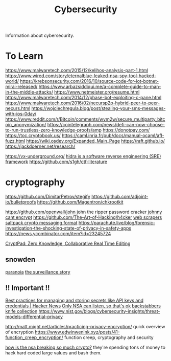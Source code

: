 #+TITLE: Cybersecurity

Information about cybersecurity.

* To Learn
https://www.malwaretech.com/2015/12/kelihos-analysis-part-1.html
https://www.wired.com/story/eternalblue-leaked-nsa-spy-tool-hacked-world/
https://krebsonsecurity.com/2016/10/source-code-for-iot-botnet-mirai-released/
https://www.arbazsiddiqui.me/a-complete-guide-to-man-in-the-middle-attacks/
https://www.netmeister.org/resume.html
https://www.malwaretech.com/2014/12/phase-bot-exploiting-c-pane.html
https://www.malwaretech.com/2016/02/necursp2p-hybrid-peer-to-peer-necurs.html
https://wojciechregula.blog/post/stealing-your-sms-messages-with-ios-0day/
https://www.reddit.com/r/Bitcoin/comments/wvm2w/secure_multiparty_bitcoin_anonymization/
https://cointelegraph.com/news/defi-can-now-choose-to-run-trustless-zero-knowledge-proofs/amp
https://donotpay.com/
https://toc.cryptobook.us/
https://caml.inria.fr/pub/docs/manual-ocaml/afl-fuzz.html
https://wiki.osdev.org/Expanded_Main_Page
https://raft.github.io/
https://jackdoerner.net/research/

https://vx-underground.org/
[[https://github.com/NationalSecurityAgency/ghidra][hidra is a software reverse engineering (SRE) framework]]
https://github.com/s1gh/ctf-literature

* cryptography
https://github.com/DimitarPetrov/stegify
https://github.com/adjoint-io/bulletproofs
https://github.com/Magentron/chkrootkit

https://github.com/openwall/john john the ripper password cracker
[[https://www.mattblaze.org/blog/p25][johnny cant encrypt]]
https://github.com/The-Art-of-Hacking/h4cker
[[https://github.com/cassidoo/scrapers][web scrapers]]
[[https://news.ycombinator.com/item?id=23174421][saltpack crypto messaging format]]
https://parachute.live/blog/forensic-investigation-the-shocking-state-of-privacy-in-safety-apps
https://news.ycombinator.com/item?id=23245724

[[https://cryptpad.fr/][CryptPad: Zero Knowledge, Collaborative Real Time Editing]]

** snowden
[[https://www.theatlantic.com/magazine/archive/2020/06/edward-snowden-operation-firstfruits/610573/][paranoia]]
[[https://news.ycombinator.com/item?id=23221517][the surveillance story]]
** !! Important !!
[[https://news.ycombinator.com/item?id=23500462][Best practices for managing and storing secrets like API keys and credentials | Hacker News]]
[[https://web.archive.org/web/20130507230947/http://www.heise.de/tp/artikel/2/2898/1.html][Only NSA can listen, so that's ok]]
[[https://arxiv.org/abs/2005.09535][backstabbers knife collection]]
https://www.nist.gov/blogs/cybersecurity-insights/threat-models-differential-privacy

http://matt.might.net/articles/practicing-privacy-encryption/ quick overview of encryption
https://www.edwinwenink.xyz/posts/41-function_creep_encryption/ function creep, cryptography and security

[[https://freedom-to-tinker.com/2015/10/14/how-is-nsa-breaking-so-much-crypto/][how is the nsa breaking so much crypto?]] they're spending tons of money to hack hard coded large values and bash them.
